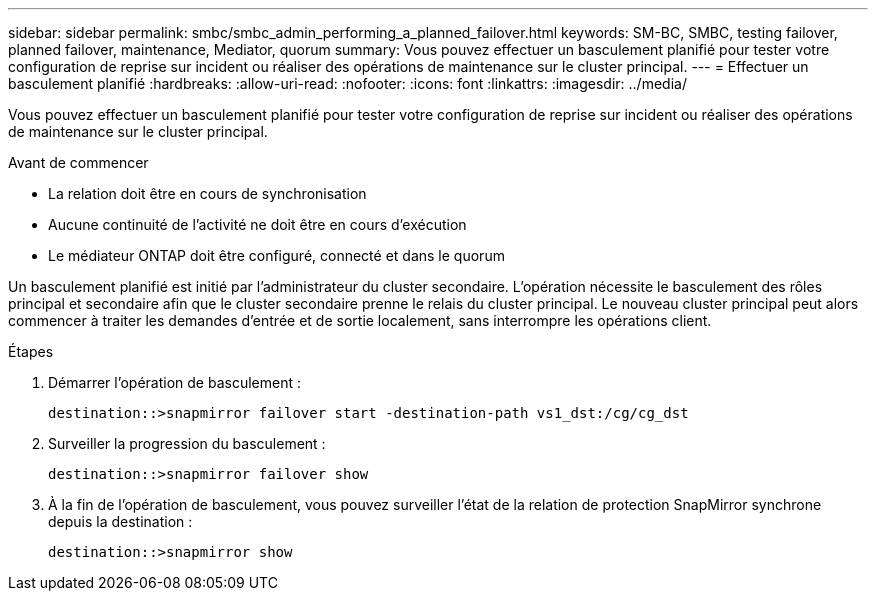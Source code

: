 ---
sidebar: sidebar 
permalink: smbc/smbc_admin_performing_a_planned_failover.html 
keywords: SM-BC, SMBC, testing failover, planned failover, maintenance, Mediator, quorum 
summary: Vous pouvez effectuer un basculement planifié pour tester votre configuration de reprise sur incident ou réaliser des opérations de maintenance sur le cluster principal. 
---
= Effectuer un basculement planifié
:hardbreaks:
:allow-uri-read: 
:nofooter: 
:icons: font
:linkattrs: 
:imagesdir: ../media/


[role="lead"]
Vous pouvez effectuer un basculement planifié pour tester votre configuration de reprise sur incident ou réaliser des opérations de maintenance sur le cluster principal.

.Avant de commencer
* La relation doit être en cours de synchronisation
* Aucune continuité de l'activité ne doit être en cours d'exécution
* Le médiateur ONTAP doit être configuré, connecté et dans le quorum


Un basculement planifié est initié par l'administrateur du cluster secondaire. L'opération nécessite le basculement des rôles principal et secondaire afin que le cluster secondaire prenne le relais du cluster principal. Le nouveau cluster principal peut alors commencer à traiter les demandes d'entrée et de sortie localement, sans interrompre les opérations client.

.Étapes
. Démarrer l'opération de basculement :
+
`destination::>snapmirror failover start -destination-path   vs1_dst:/cg/cg_dst`

. Surveiller la progression du basculement :
+
`destination::>snapmirror failover show`

. À la fin de l'opération de basculement, vous pouvez surveiller l'état de la relation de protection SnapMirror synchrone depuis la destination :
+
`destination::>snapmirror show`


